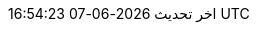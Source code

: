 // Arabic translation, courtesy of Aboullaite Mohammed <aboullaite.mohammed@gmail.com>
:appendix-caption: ملحق
:appendix-refsig: {appendix-caption}
:caution-caption: تنبيه
//:chapter-label: ???
//:chapter-refsig: {chapter-label}
:example-caption: مثال
:figure-caption: الشكل
:important-caption: مهم
:last-update-label: اخر تحديث
ifdef::listing-caption[:listing-caption: قائمة]
:manname-title: اسم
:note-caption: ملاحظة
//:part-refsig: ???
ifdef::preface-title[:preface-title: تمهيد]
//:section-refsig: ???
:table-caption: جدول
:tip-caption: تلميح
:toc-title: فهرس
:untitled-label: بدون عنوان
:version-label: نسخة
:warning-caption: تحذير
